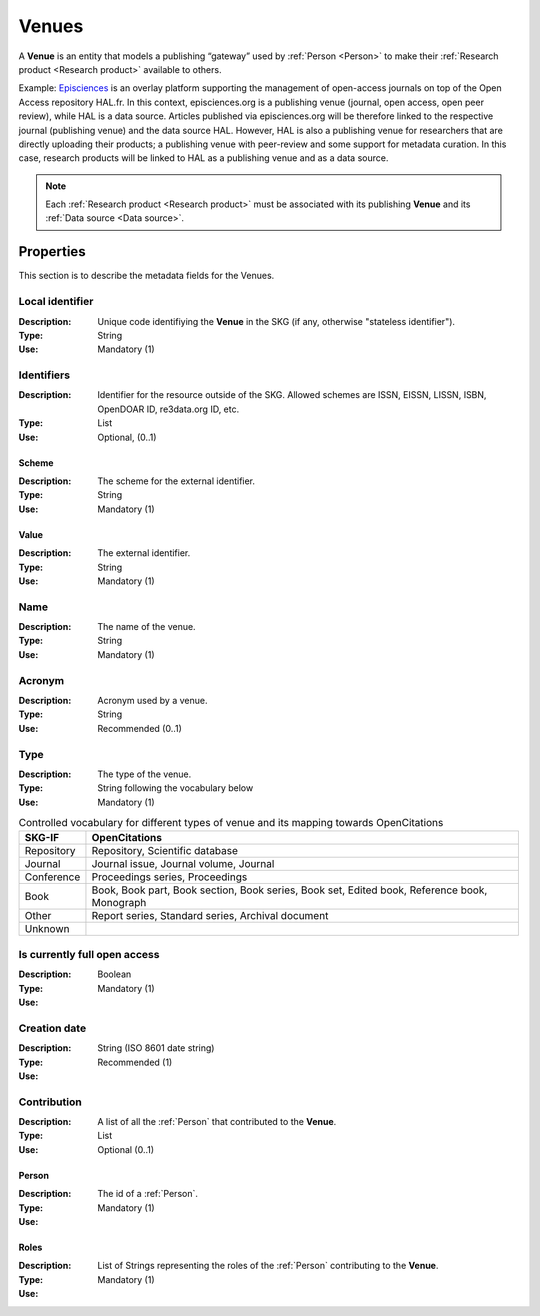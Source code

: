 .. _Venue:

Venues
######
A **Venue** is an entity that models a publishing “gateway” used by :ref:`Person <Person>` to make their :ref:`Research product <Research product>` available to others.

Example:
`Episciences <https://episciences.org>`_  is an overlay platform supporting the management of open-access journals on top of the Open Access repository HAL.fr. In this context, episciences.org is a publishing venue (journal, open access, open peer review), while HAL is a data source. Articles published via episciences.org will be therefore linked to the respective journal (publishing venue) and the data source HAL. 
However, HAL is also a publishing venue for researchers that are directly uploading their products; a publishing venue with peer-review and some support for metadata curation. In this case, research products will be linked to HAL as a publishing venue and as a data source. 

.. note::
    Each :ref:`Research product <Research product>` must be associated with its publishing **Venue** and its :ref:`Data source <Data source>`. 


Properties
==========
This section is to describe the metadata fields for the Venues.


Local identifier		
----
:Description: Unique code identifiying the **Venue** in the SKG (if any, otherwise "stateless identifier").
:Type: String
:Use: Mandatory (1)
 
.. code-block:: json
   :linenos:

    "local_identifier": "123_local_id"


Identifiers			
----
:Description: Identifier for the resource outside of the SKG. Allowed schemes are ISSN, EISSN, LISSN, ISBN, OpenDOAR ID, re3data.org ID, etc.
:Type: List
:Use: Optional, (0..1)

Scheme
^^^^^^^^^^^
:Description: The scheme for the external identifier.
:Type: String
:Use: Mandatory (1)

Value
^^^^^^^^^
:Description: The external identifier.
:Type: String
:Use: Mandatory (1)

.. code-block:: json
   :linenos:

    "identifiers": [
        {
            "scheme": "https://..."
            "value": "the_id"
        }
    ]


Name
----
:Description: The name of the venue.
:Type: String
:Use: Mandatory (1)
 
.. code-block:: json
   :linenos:

    "name": "the name"


Acronym
----
:Description: Acronym used by a venue.
:Type: String
:Use: Recommended (0..1)
 
.. code-block:: json
   :linenos:

    "acronym": "IJDL"


Type
----
:Description: The type of the venue.
:Type: String following the vocabulary below
:Use: Mandatory (1)

.. tabularcolumns:: p{0.132\linewidth}p{0.198\linewidth}p{0.330\linewidth}
.. csv-table:: Controlled vocabulary for different types of venue and its mapping towards OpenCitations
   :name: tables-csv-example
   :header: "SKG-IF", "OpenCitations"
   :class: longtable
   :align: center

   "Repository", "Repository, Scientific database"
   "Journal", "Journal issue, Journal volume, Journal"
   "Conference", "Proceedings series, Proceedings"
   "Book", "Book, Book part, Book section, Book series, Book set, Edited book, Reference book, Monograph"
   "Other", "Report series, Standard series, Archival document"
   "Unknown", ""

.. code-block:: json
   :linenos:

    "type", "Repository"


Is currently full open access
----
:Description: 
:Type: Boolean
:Use: Mandatory (1)
 
.. code-block:: json
   :linenos:

    "is_currently_full_oa": True


Creation date
----
:Description: 
:Type: String (ISO 8601 date string)
:Use: Recommended (1)
 
.. code-block:: json
   :linenos:

    "creation date": "2019-09-13"


Contribution
------
:Description: A list of all the :ref:`Person` that contributed to the **Venue**.
:Type: List
:Use: Optional (0..1)

Person
^^^^^^^^^
:Description: The id of a :ref:`Person`.
:Type: 
:Use: Mandatory (1)

Roles
^^^^^^^^^
:Description: 
:Type: List of Strings representing the roles of the :ref:`Person` contributing to the **Venue**.
:Use: Mandatory (1)

.. code-block:: json
   :linenos:

   "venues": [
        {
            "person": "person_3",
            "roles": ["editor"]
        }
   ]